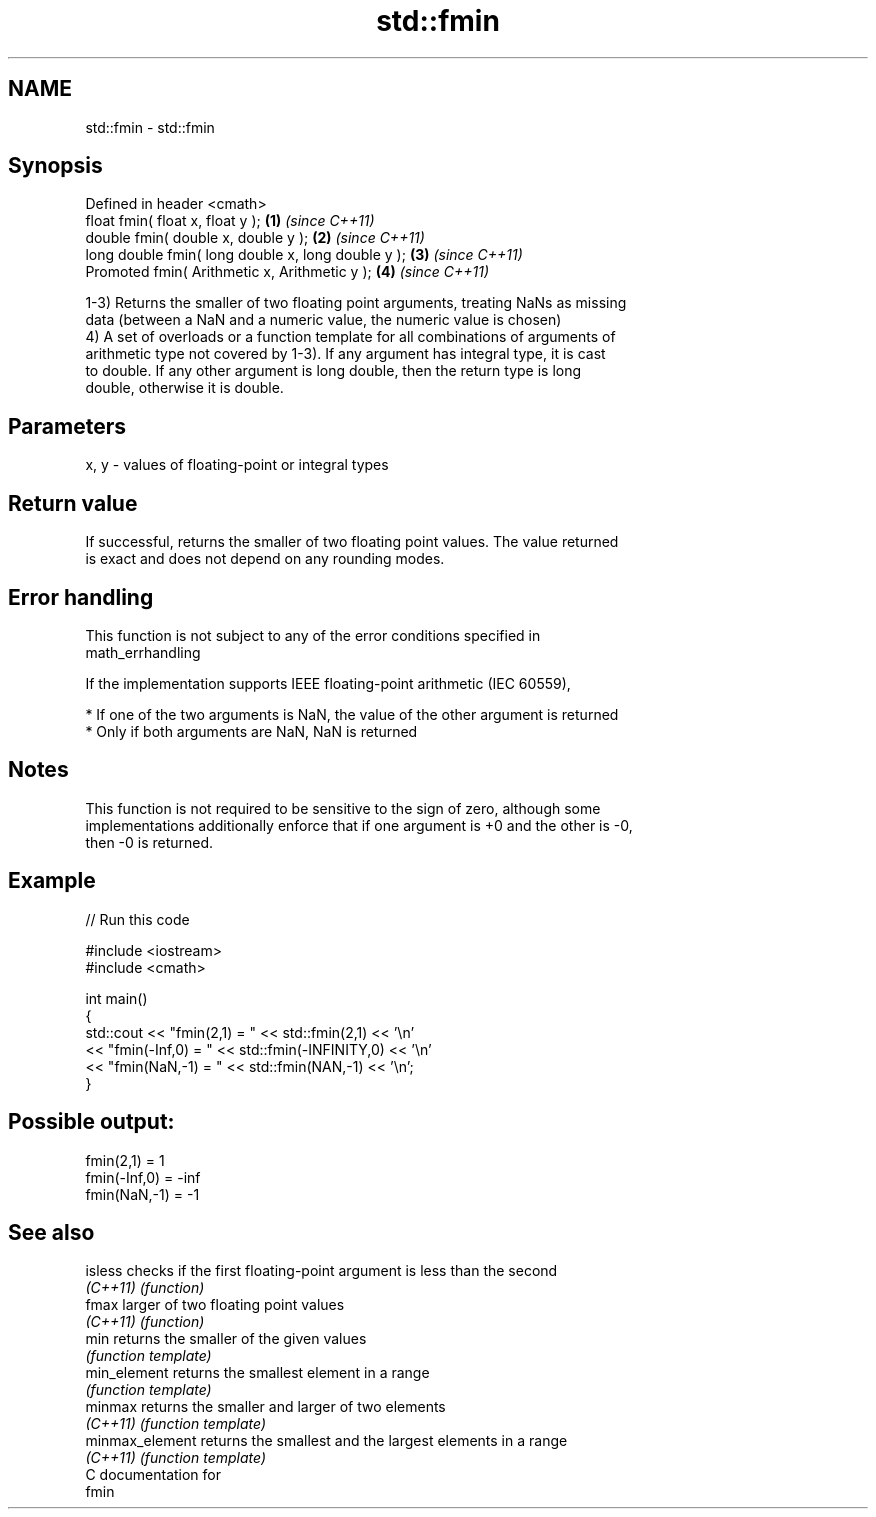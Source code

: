 .TH std::fmin 3 "2018.03.28" "http://cppreference.com" "C++ Standard Libary"
.SH NAME
std::fmin \- std::fmin

.SH Synopsis
   Defined in header <cmath>
   float       fmin( float x, float y );             \fB(1)\fP \fI(since C++11)\fP
   double      fmin( double x, double y );           \fB(2)\fP \fI(since C++11)\fP
   long double fmin( long double x, long double y ); \fB(3)\fP \fI(since C++11)\fP
   Promoted    fmin( Arithmetic x, Arithmetic y );   \fB(4)\fP \fI(since C++11)\fP

   1-3) Returns the smaller of two floating point arguments, treating NaNs as missing
   data (between a NaN and a numeric value, the numeric value is chosen)
   4) A set of overloads or a function template for all combinations of arguments of
   arithmetic type not covered by 1-3). If any argument has integral type, it is cast
   to double. If any other argument is long double, then the return type is long
   double, otherwise it is double.

.SH Parameters

   x, y - values of floating-point or integral types

.SH Return value

   If successful, returns the smaller of two floating point values. The value returned
   is exact and does not depend on any rounding modes.

.SH Error handling

   This function is not subject to any of the error conditions specified in
   math_errhandling

   If the implementation supports IEEE floating-point arithmetic (IEC 60559),

     * If one of the two arguments is NaN, the value of the other argument is returned
     * Only if both arguments are NaN, NaN is returned

.SH Notes

   This function is not required to be sensitive to the sign of zero, although some
   implementations additionally enforce that if one argument is +0 and the other is -0,
   then -0 is returned.

.SH Example

   
// Run this code

 #include <iostream>
 #include <cmath>
  
 int main()
 {
     std::cout << "fmin(2,1)    = " << std::fmin(2,1) << '\\n'
               << "fmin(-Inf,0) = " << std::fmin(-INFINITY,0) << '\\n'
               << "fmin(NaN,-1) = " << std::fmin(NAN,-1) << '\\n';
 }

.SH Possible output:

 fmin(2,1)    = 1
 fmin(-Inf,0) = -inf
 fmin(NaN,-1) = -1

.SH See also

   isless         checks if the first floating-point argument is less than the second
   \fI(C++11)\fP        \fI(function)\fP 
   fmax           larger of two floating point values
   \fI(C++11)\fP        \fI(function)\fP 
   min            returns the smaller of the given values
                  \fI(function template)\fP 
   min_element    returns the smallest element in a range
                  \fI(function template)\fP 
   minmax         returns the smaller and larger of two elements
   \fI(C++11)\fP        \fI(function template)\fP 
   minmax_element returns the smallest and the largest elements in a range
   \fI(C++11)\fP        \fI(function template)\fP 
   C documentation for
   fmin
